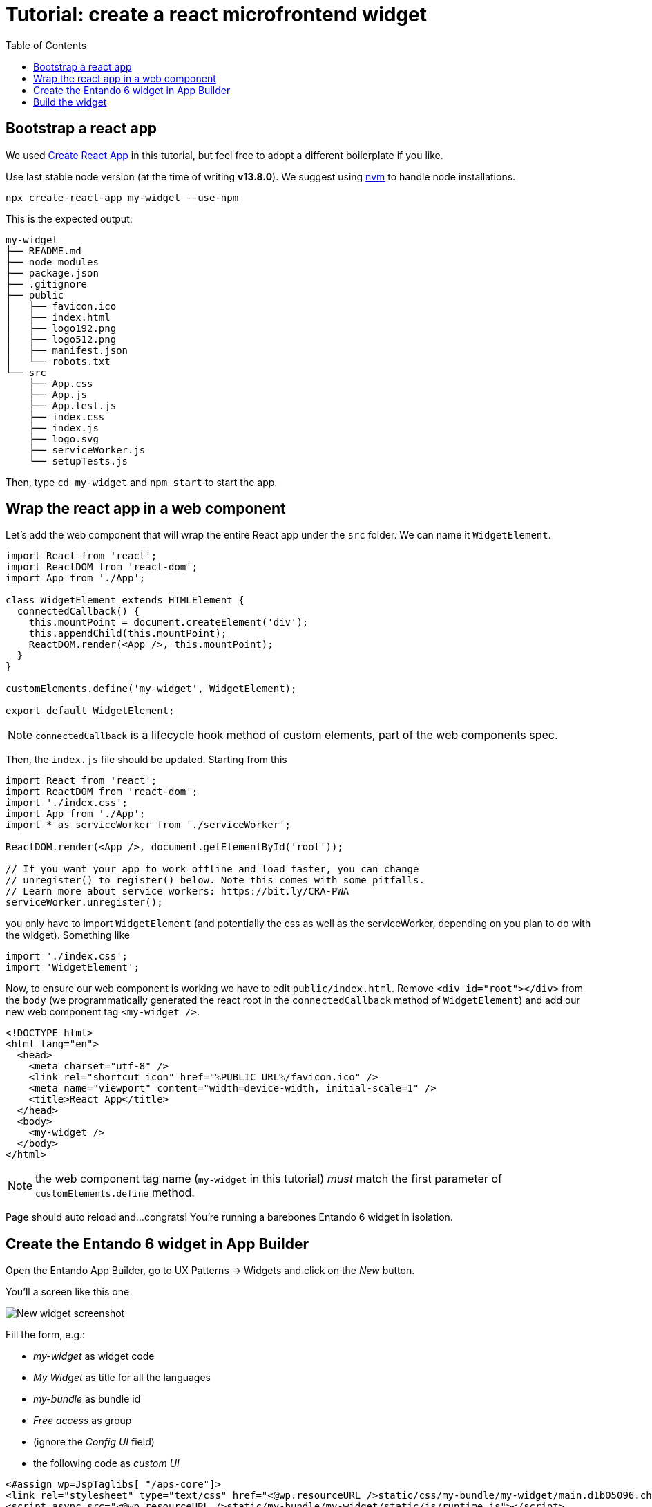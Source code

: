 = Tutorial: create a react microfrontend widget
:toc:

== Bootstrap a react app

We used https://create-react-app.dev/[Create React App] in this tutorial, but feel free to adopt a different boilerplate if you like.

Use last stable node version (at the time of writing *v13.8.0*). We suggest using https://github.com/nvm-sh/nvm[nvm] to handle node installations.

`npx create-react-app my-widget --use-npm`

This is the expected output:

----
my-widget
├── README.md
├── node_modules
├── package.json
├── .gitignore
├── public
│   ├── favicon.ico
│   ├── index.html
│   ├── logo192.png
│   ├── logo512.png
│   ├── manifest.json
│   └── robots.txt
└── src
    ├── App.css
    ├── App.js
    ├── App.test.js
    ├── index.css
    ├── index.js
    ├── logo.svg
    ├── serviceWorker.js
    └── setupTests.js
----

Then, type `cd my-widget` and `npm start` to start the app.

== Wrap the react app in a web component

Let's add the web component that will wrap the entire React app under the `src` folder. We can name it `WidgetElement`.

[source,js]
----
import React from 'react';
import ReactDOM from 'react-dom';
import App from './App';

class WidgetElement extends HTMLElement {
  connectedCallback() {
    this.mountPoint = document.createElement('div');
    this.appendChild(this.mountPoint);
    ReactDOM.render(<App />, this.mountPoint);
  }
}

customElements.define('my-widget', WidgetElement);

export default WidgetElement;
----

NOTE: `connectedCallback` is a lifecycle hook method of custom elements, part of the web components spec.

Then, the `index.js` file should be updated. Starting from this

[source, js]
----

import React from 'react';
import ReactDOM from 'react-dom';
import './index.css';
import App from './App';
import * as serviceWorker from './serviceWorker';

ReactDOM.render(<App />, document.getElementById('root'));

// If you want your app to work offline and load faster, you can change
// unregister() to register() below. Note this comes with some pitfalls.
// Learn more about service workers: https://bit.ly/CRA-PWA
serviceWorker.unregister();
----

you only have to import `WidgetElement` (and potentially the css as well as the serviceWorker, depending on you plan to do with the widget). Something like

[source, js]
----
import './index.css';
import 'WidgetElement';
----

Now, to ensure our web component is working we have to edit `public/index.html`. Remove `<div id="root"></div>` from the `body` (we programmatically generated the react root in the `connectedCallback` method of `WidgetElement`) and add our new web component tag `<my-widget />`.

[source,html]
----
<!DOCTYPE html>
<html lang="en">
  <head>
    <meta charset="utf-8" />
    <link rel="shortcut icon" href="%PUBLIC_URL%/favicon.ico" />
    <meta name="viewport" content="width=device-width, initial-scale=1" />
    <title>React App</title>
  </head>
  <body>
    <my-widget />
  </body>
</html>
----

NOTE: the web component tag name (`my-widget` in this tutorial) _must_ match the first parameter of `customElements.define` method.

Page should auto reload and...congrats! You're running a barebones Entando 6 widget in isolation.

== Create the Entando 6 widget in App Builder

Open the Entando App Builder, go to UX Patterns -> Widgets and click on the _New_ button.

You'll a screen like this one

image:assets/new-widget-screen.png[New widget screenshot]

Fill the form, e.g.:

* _my-widget_ as widget code
* _My Widget_ as title for all the languages 
* _my-bundle_ as bundle id
* _Free access_ as group
* (ignore the _Config UI_ field)
* the following code as _custom UI_


[source,html]
----
<#assign wp=JspTaglibs[ "/aps-core"]>
<link rel="stylesheet" type="text/css" href="<@wp.resourceURL />static/css/my-bundle/my-widget/main.d1b05096.chunk.css">
<script async src="<@wp.resourceURL />static/my-bundle/my-widget/static/js/runtime.js"></script>
<script async src="<@wp.resourceURL />static/my-bundle/my-widget/static/js/vendor.js"></script>
<script async src="<@wp.resourceURL />static/my-bundle/my-widget/static/js/main.js"></script>
<my-widget />

and save the widget.

----

== Build the widget

In order to avoid path issues, we should set up a one-line `.env` file in the CRA project root:

[source,.env]
----
PUBLIC_URL=http://localhost:8080/entando/resources/static/my-bundle/my-widget
----

Where `http://localhost:8080/entando/` is the path of the Entando 6 instance containing the widget.

From the react project root, type 

`npm run build`

and you will find `build/static` dir. Copy it into the Entando 6 instance under `src\main\webapp\resources\static\my-bundle\my-widget`, then rename 

* a file like `js/runtime~main.c7dcdf0b.js` to `js/runtime.js` (bootstrapping logic)
* a file like `js/2.230b21ef.chunk.js` to `js/vendor.js` (third-party libraries)
* a file like `js/main.1fd3965a.chunk.js` to `js/main.js` (app)
* a file like `css/main.d1b05096.chunk.js` to `css/main.css` (stylesheet)

NOTE: you could keep the original names in order to avoid potential caching issues, but then you will have to update the _Config UI_ fields in the App Builder widget screen every time a new version of the widget is deployed.

Now restart the Entando 6 instance, then configure a page (let's assume it's called _my-page_) and drag the widget _my-widget_ in the page model. Publish, load the page (its url should be `http://localhost:8080/entando/en/my-page.page`) and _voilà_, here's our react app embedded as a widget. Done!